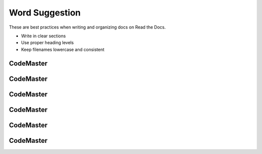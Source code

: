 .. AIO2025-Share-Value-Together 
.. AIO25-LEARNING
.. Module-01
.. M1-Extras
.. Word Suggestion

Word Suggestion
===============
These are best practices when writing and organizing docs on Read the Docs.

- Write in clear sections
- Use proper heading levels
- Keep filenames lowercase and consistent

CodeMaster
----------

CodeMaster
----------

CodeMaster
----------

CodeMaster
----------

CodeMaster
----------

CodeMaster
----------